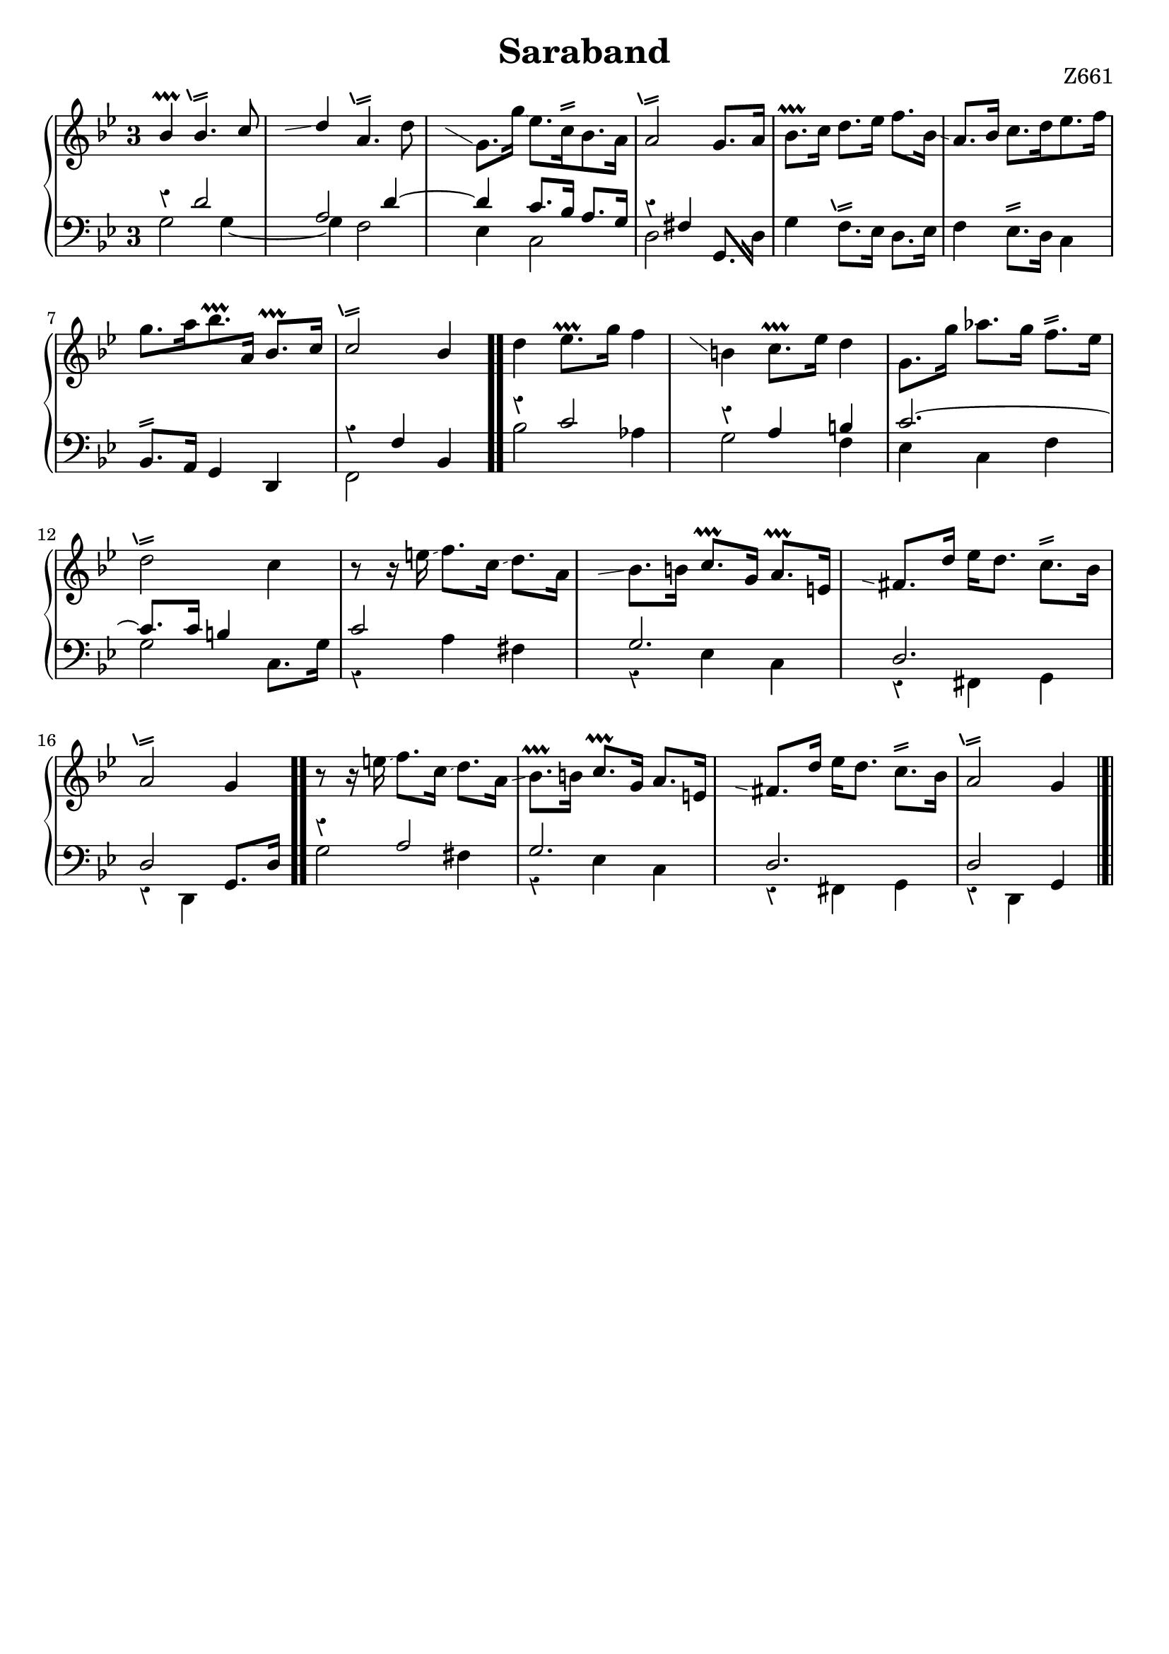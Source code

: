\version "2.18.2"

cstr = \change Staff = "right"
cstl = \change Staff = "left"
shake = \markup { \path #.2 #'(
    (moveto 0 0)
    (lineto 1.3 .4)
    (moveto 0 .4)
    (lineto 1.3 .8)
    ) }

plainShake = \markup { \path #.2 #'(
    (moveto 0 0)
    (lineto 1.3 .4)
    (moveto 0 .4)
    (lineto 1.3 .8)
    (moveto -0.3 0.1)
    (lineto -0.7 1.1)
    ) }

shakeTurned = \markup { \path #.25 #'(
    (moveto 0 0)
    (lineto 1.3 .4)
    (moveto 0 .4)
    (lineto 1.3 .8)
    (moveto -0.5 0)
    (curveto -0.5 1.5 2 2 2 0)
    ) }

repeatGliss = #(define-music-function (parser location grace)
  (ly:pitch?)
  #{
    % the next two lines ensure the glissando is long enough
    % to be visible
    \once \override Glissando.springs-and-rods
      = #ly:spanner::set-spacing-rods
    \once \override Glissando.minimum-length = #4.5
    \once \hideNotes
    \grace $grace \glissando
  #})


\header {
  title = "Saraband"
  opus = "Z661"
  tagline = ##f
}

global = {
  \key g \minor
  \override Staff.TimeSignature.style = #'single-digit
  \time 3/4
  \override Staff.Rest #'style = #'classical
  %\override Staff.NoteCollision #'merge-differently-dotted = ##t
  %\set Timing.beamExceptions = #'( (end . (((1 . 16) . (4 4 4 4)))) )
}

right = \relative c'' {
  \global
  
  \stemUp bes4\prallprall bes4.^\plainShake c8
  \repeatGliss c d4 a4.^\plainShake \stemDown d8
  \once \stemUp \repeatGliss d g,8. g'16\glissando ees8.[ c16^\shake bes8. a16]
  \stemNeutral a2^\plainShake g8. a16
    
  bes8.\prallprall c16 d8. ees16 f8. bes,16\glissando
  a8. bes16 c8.[ d16 ees8. f16]
  g8.[ a16 bes8.\prallprall \stemUp a,16] bes8.\prallprall c16
  c2^\plainShake bes4 \bar ".."
  
  \stemNeutral d4 ees8.\prallprall g16 f4
  \repeatGliss f b, c8.\prallprall ees16 d4
  g,8. g'16 aes8. g16 f8.^\shake ees16
  d2^\plainShake c4
  
  r8 r16 e\glissando f8. c16\glissando d8. a16
  \repeatGliss a bes8. b16 c8.\prallprall g16 a8.\prallprall e16
  \repeatGliss g fis8. d'16 ees d8. c^\shake bes16
  a2^\plainShake g4 \bar ".."
  
  r8 r16 e'\glissando f8. c16\glissando d8. a16\glissando
  bes8.\prallprall b16 c8.\prallprall g16 a8. e16
  \repeatGliss g fis8. d'16 ees d8. c^\shake bes16
  a2^\plainShake g4 \bar "|.|"
}

leftUp = \relative c' {
  \global
  
  \voiceOne
  r4 d2
  a d4 ~ 
  d c8. bes16 a8. g16 
  r4 fis s4
    
  s2. s s
  r4 f bes, \bar ".."
  
  r4 c'2
  r4 a b
  c2. ~ 
  c8. c16 b4 s
  
  c2 s4
  g2.
  d2.
  d2 g,8. d'16 \bar ".."
  
  r4 a'2
  g2. 
  d
  d2 g,4 \bar "|.|"
}

leftDown = \relative c' {
  \global
  
  \voiceTwo 
  g2 g4 ~ 
  g f2
  ees4 c2
  d \once \stemUp g,8. d'16
    
  g4 f8.^\plainShake ees16 d8. ees16
  f4 ees8.^\shake d16 c4
  \oneVoice bes8.^\shake a16 g4 d
  \voiceTwo f2 s4 \bar ".."
  
  bes'2 aes4
  g2 f4
  ees c f
  g2 c,8. g'16
  
  r4 a fis
  r ees c
  r fis, g
  r d s
  
  g'2 fis4
  r ees c
  r fis, g
  r d s \bar "|.|"
}

breaks = {
    s2. \noBreak s2. \noBreak s2. \noBreak s2. \break
    s2. \noBreak s2. \noBreak s2. \noBreak s2. \break 

    s2. \noBreak s2. \noBreak s2. \noBreak s2. \break
    s2. \noBreak s2. \noBreak s2. \noBreak s2. \break
    s2. \noBreak s2. \noBreak s2. \noBreak s2. \break
}

\score {
  \new PianoStaff <<
    \new Staff = "right" {
      %<< 
      %\breaks
        \new Voice { \right }
        %>>
    }
    \new Staff = "left" { 
      <<
        %\breaks 
        \new Voice { \clef bass \leftUp }
        \new Voice { \leftDown }
      >>
    }
  >>
  \layout { indent = 0 }
}
